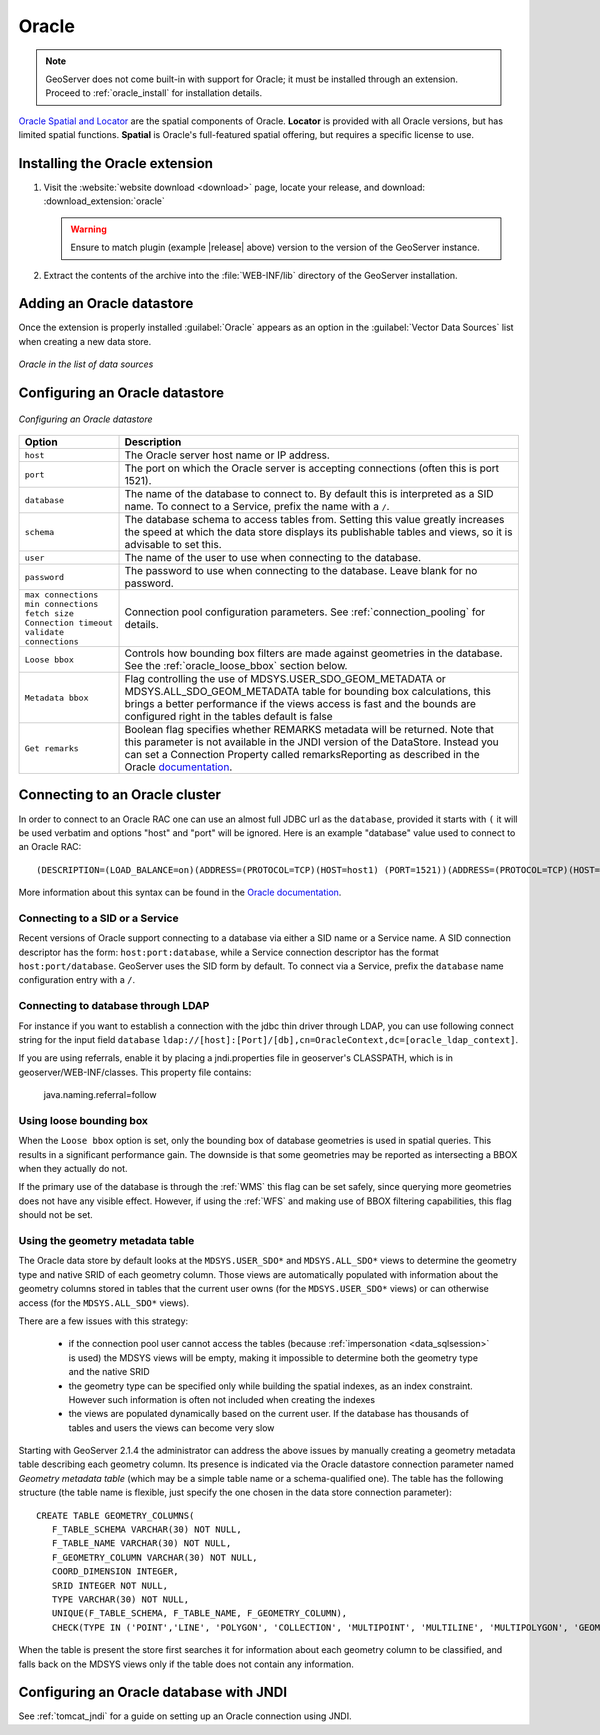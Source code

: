 .. _data_oracle:

Oracle
======

.. note:: GeoServer does not come built-in with support for Oracle; it must be installed through an extension.  Proceed to :ref:`oracle_install` for installation details.

`Oracle Spatial and Locator <http://www.oracle.com/technology/products/spatial/index.html>`_ are the spatial components of Oracle.
**Locator** is provided with all Oracle versions, but has limited spatial functions.
**Spatial** is Oracle's full-featured spatial offering, but requires a specific license to use.

.. _oracle_install:

Installing the Oracle extension
-------------------------------

#. Visit the :website:`website download <download>` page, locate your release, and download: :download_extension:`oracle`
   
   .. warning:: Ensure to match plugin (example |release| above) version to the version of the GeoServer instance.

#. Extract the contents of the archive into the :file:`WEB-INF/lib` directory of the GeoServer installation.

Adding an Oracle datastore
--------------------------

Once the extension is properly installed :guilabel:`Oracle` appears as an option in the :guilabel:`Vector Data Sources` list when creating a new data store.

.. figure:: images/oraclecreate.png
   :align: center

   *Oracle in the list of data sources*

Configuring an Oracle datastore
-------------------------------

.. figure:: images/oracleconfigure.png
   :align: center

   *Configuring an Oracle datastore*

.. list-table::
   :widths: 20 80

   * - **Option**
     - **Description**
   * - ``host``
     - The Oracle server host name or IP address.
   * - ``port``
     - The port on which the Oracle server is accepting connections (often this is port 1521).
   * - ``database``
     - The name of the database to connect to.  
       By default this is interpreted as a SID name.  To connect to a Service, prefix the name with a ``/``.
   * - ``schema``
     - The database schema to access tables from. Setting this value greatly increases the speed at which the data store displays its publishable tables and views, so it is advisable to set this.
   * - ``user``
     - The name of the user to use when connecting to the database.
   * - ``password``
     - The password to use when connecting to the database.  Leave blank for no password.
   * - ``max connections``
       ``min connections``
       ``fetch size``
       ``Connection timeout``
       ``validate connections``
     - Connection pool configuration parameters. See :ref:`connection_pooling` for details.
   * - ``Loose bbox``
     - 	Controls how bounding box filters are made against geometries in the database. See the :ref:`oracle_loose_bbox` section below.
   * - ``Metadata bbox``
     - 	Flag controlling the use of MDSYS.USER_SDO_GEOM_METADATA or MDSYS.ALL_SDO_GEOM_METADATA table for bounding box calculations, this brings a better performance if the views access is fast and the bounds are configured right in the tables default is false
   * -  ``Get remarks``
     -  Boolean flag specifies whether REMARKS metadata will be returned. Note that this parameter is not available in the JNDI version of the DataStore. Instead you can set a Connection Property called remarksReporting as described in the Oracle `documentation`_.

.. _documentation: https://docs.oracle.com/en/database/oracle/oracle-database/19/jjdbc/performance-extensions.html#GUID-15865071-39F2-430F-9EDA-EB34D0B2D560

Connecting to an Oracle cluster
-------------------------------

In order to connect to an Oracle RAC one can use an almost full JDBC url as the ``database``, provided it starts with ``(`` it will be used verbatim and options "host" and "port" will be ignored. Here is an example "database" value used to connect to an Oracle RAC::

   (DESCRIPTION=(LOAD_BALANCE=on)(ADDRESS=(PROTOCOL=TCP)(HOST=host1) (PORT=1521))(ADDRESS=(PROTOCOL=TCP)(HOST=host2) (PORT=1521))(CONNECT_DATA=(SERVICE_NAME=service)))

More information about this syntax can be found in the `Oracle documentation <http://docs.oracle.com/cd/B28359_01/java.111/e10788/rac.htm#CHDCDFAC>`_.
     
Connecting to a SID or a Service
````````````````````````````````

Recent versions of Oracle support connecting to a database via either a SID name or a Service name.
A SID connection descriptor has the form:  ``host:port:database``, 
while a Service connection descriptor has the format ``host:port/database``.
GeoServer uses the SID form by default. To connect via a Service,
prefix the ``database`` name configuration entry with a ``/``.

Connecting to database through LDAP
`````````````````````````````````````

For instance if you want to establish a connection with the jdbc thin driver through LDAP, you can use following connect string for the input field ``database`` 
``ldap://[host]:[Port]/[db],cn=OracleContext,dc=[oracle_ldap_context]``.

If you are using referrals, enable it by placing a jndi.properties file in geoserver's CLASSPATH, which is in geoserver/WEB-INF/classes.
This property file contains:

   java.naming.referral=follow


.. _oracle_loose_bbox:

Using loose bounding box
````````````````````````

When the ``Loose bbox`` option is set, only the bounding box of database geometries is used in spatial queries.  This results in a significant performance gain. The downside is that some geometries may be reported as intersecting a BBOX when they actually do not.

If the primary use of the database is through the :ref:`WMS` this flag can be set safely, since querying more geometries does not have any visible effect. However, if using the :ref:`WFS` and making use of BBOX filtering capabilities, this flag should not be set.

Using the geometry metadata table
`````````````````````````````````

The Oracle data store by default looks at the ``MDSYS.USER_SDO*`` and ``MDSYS.ALL_SDO*`` views
to determine the geometry type and native SRID of each geometry column.
Those views are automatically populated with information about the geometry columns stored in tables that the current
user owns (for the ``MDSYS.USER_SDO*`` views) or can otherwise access (for the ``MDSYS.ALL_SDO*`` views).

There are a few issues with this strategy:

  * if the connection pool user cannot access the tables (because :ref:`impersonation <data_sqlsession>` is used) 
    the MDSYS views will be empty, making it impossible to determine both the geometry type and the native SRID
  * the geometry type can be specified only while building the spatial indexes, as an index constraint.  However 
    such information is often not included when creating the indexes
  * the views are populated dynamically based on the current user. If the database has thousands of tables and users
    the views can become very slow
    
Starting with GeoServer 2.1.4 the administrator can address the above issues by manually creating a geometry metadata table
describing each geometry column.
Its presence is indicated via the Oracle datastore connection parameter named *Geometry metadata table*
(which may be a simple table name or a schema-qualified one).
The table has the following structure (the table name is flexible, just specify the one chosen in the data store connection parameter)::

	CREATE TABLE GEOMETRY_COLUMNS(
	   F_TABLE_SCHEMA VARCHAR(30) NOT NULL, 
	   F_TABLE_NAME VARCHAR(30) NOT NULL, 
	   F_GEOMETRY_COLUMN VARCHAR(30) NOT NULL, 
	   COORD_DIMENSION INTEGER, 
	   SRID INTEGER NOT NULL, 
	   TYPE VARCHAR(30) NOT NULL,
	   UNIQUE(F_TABLE_SCHEMA, F_TABLE_NAME, F_GEOMETRY_COLUMN),
	   CHECK(TYPE IN ('POINT','LINE', 'POLYGON', 'COLLECTION', 'MULTIPOINT', 'MULTILINE', 'MULTIPOLYGON', 'GEOMETRY') ));
	   
When the table is present the store first searches it for information about each geometry column
to be classified, and falls back on the MDSYS views only if the table does not contain any information.

Configuring an Oracle database with JNDI
----------------------------------------

See :ref:`tomcat_jndi` for a guide on setting up an Oracle connection using JNDI.

